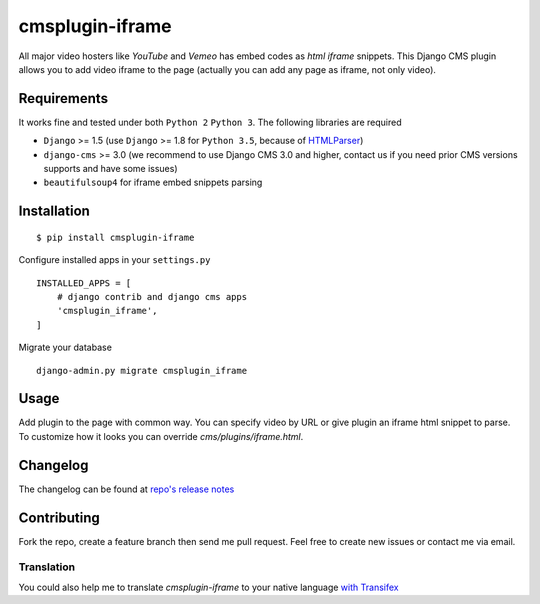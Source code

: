 ================
cmsplugin-iframe
================

|ci| |pypi| |status|

.. |ci| image:: https://img.shields.io/travis/satyrius/cmsplugin-iframe.svg
    :target: https://travis-ci.org/satyrius/cmsplugin-iframe

.. |pypi| image:: https://img.shields.io/pypi/v/cmsplugin-iframe.svg
    :target: https://pypi.python.org/pypi/cmsplugin-iframe/
    :alt: Latest Version

.. |status| image:: https://img.shields.io/pypi/status/cmsplugin-iframe.svg
    :target: https://pypi.python.org/pypi/cmsplugin-iframe/
    :alt: Development Status


All major video hosters like *YouTube* and *Vemeo* has embed codes as *html iframe* snippets.
This Django CMS plugin allows you to add video iframe to the page (actually you can add any page as iframe, not only video).

Requirements
============

It works fine and tested under both ``Python 2`` ``Python 3``. The following libraries are required

- ``Django`` >= 1.5 (use ``Django`` >= 1.8 for ``Python 3.5``, because of `HTMLParser <https://docs.python.org/3/whatsnew/3.5.html#changes-in-the-python-api>`_)
- ``django-cms`` >= 3.0 (we recommend to use Django CMS 3.0 and higher, contact us if you need prior CMS versions supports and have some issues)
- ``beautifulsoup4`` for iframe embed snippets parsing

Installation
============

::

$ pip install cmsplugin-iframe

Configure installed apps in your ``settings.py`` ::

  INSTALLED_APPS = [
      # django contrib and django cms apps
      'cmsplugin_iframe',
  ]

Migrate your database ::

  django-admin.py migrate cmsplugin_iframe

Usage
=====

Add plugin to the page with common way. You can specify video by URL or give plugin an iframe html snippet to parse.
To customize how it looks you can override `cms/plugins/iframe.html`.

Changelog
=========
The changelog can be found at `repo's release notes <https://github.com/satyrius/cmsplugin-iframe/releases>`_

Contributing
============
Fork the repo, create a feature branch then send me pull request. Feel free to create new issues or contact me via email.

Translation
-----------
You could also help me to translate `cmsplugin-iframe` to your native language `with Transifex <https://www.transifex.com/projects/p/cmsplugin-iframe/resource/main/>`_
